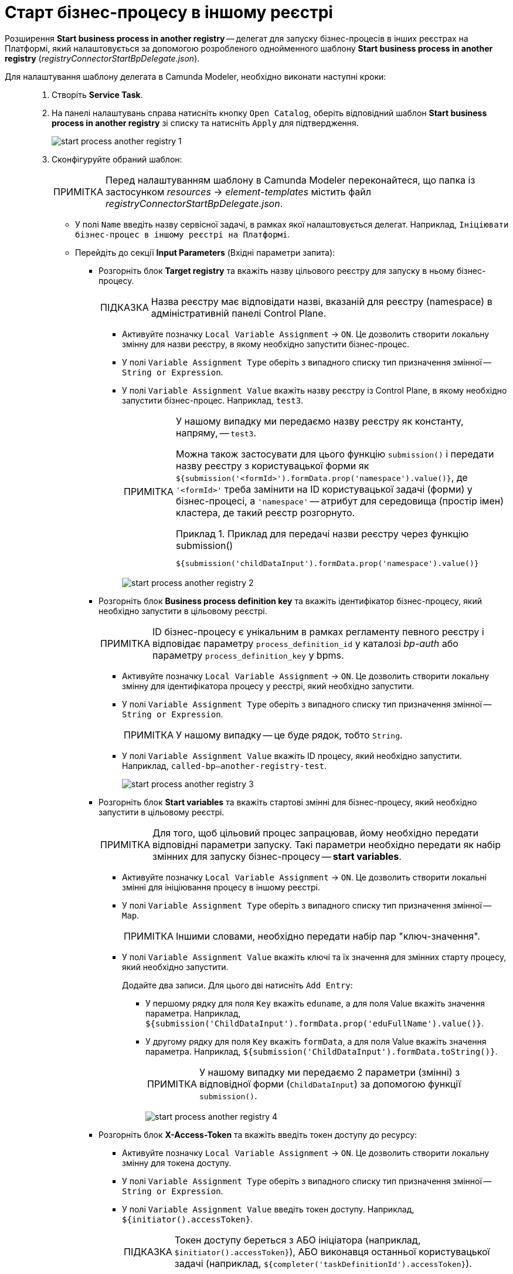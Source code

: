 :toc-title: ЗМІСТ
:toc: auto
:toclevels: 5
:experimental:
:important-caption:     ВАЖЛИВО
:note-caption:          ПРИМІТКА
:tip-caption:           ПІДКАЗКА
:warning-caption:       ПОПЕРЕДЖЕННЯ
:caution-caption:       УВАГА
:example-caption:           Приклад
:figure-caption:            Зображення
:table-caption:             Таблиця
:appendix-caption:          Додаток
:sectnums:
:sectnumlevels: 5
:sectanchors:
:sectlinks:
:partnums:

= Старт бізнес-процесу в іншому реєстрі

Розширення *Start business process in another registry* -- делегат для запуску бізнес-процесів в інших реєстрах на Платформі, який налаштовується за допомогою розробленого однойменного шаблону *Start business process in another registry* (_registryConnectorStartBpDelegate.json_).

Для налаштування шаблону делегата в Camunda Modeler, необхідно виконати наступні кроки: ::

. Створіть *Service Task*.

. На панелі налаштувань справа натисніть кнопку `Open Catalog`, оберіть відповідний шаблон *Start business process in another registry* зі списку та натисніть `Apply` для підтвердження.
+
image:bp-modeling/bp/element-temp/start-bp-another-registry/start-process-another-registry-1.png[]

. Сконфігуруйте обраний шаблон:
+
NOTE: Перед налаштуванням шаблону в Сamunda Modeler переконайтеся, що папка із застосунком _resources_ -> _element-templates_ містить файл _registryConnectorStartBpDelegate.json_.

* У полі `Name` введіть назву сервісної задачі, в рамках якої налаштовується делегат. Наприклад, `Ініціювати бізнес-процес в іншому реєстрі на Платформі`.

* Перейдіть до секції *Input Parameters* (Вхідні параметри запита):

** Розгорніть блок *Target registry* та вкажіть назву цільового реєстру для запуску в ньому бізнес-процесу.
+
TIP: Назва реєстру має відповідати назві, вказаній для реєстру (namespace) в адміністративній панелі Control Plane.

*** Активуйте позначку `Local Variable Assignment` -> `ON`. Це дозволить створити локальну змінну для назви реєстру, в якому необхідно запустити бізнес-процес.
*** У полі `Variable Assignment Type` оберіть з випадного списку тип призначення змінної -- `String or Expression`.

*** У полі `Variable Assignment Value` вкажіть назву реєстру із Control Plane, в якому необхідно запустити бізнес-процес. Наприклад, `test3`.
+
[NOTE]
====
У нашому випадку ми передаємо назву реєстру як константу, напряму, -- `test3`.

Можна також застосувати для цього функцію `submission()` і передати назву реєстру з користувацької форми як `${submission('<formId>').formData.prop('namespace').value()}`, де `'<formId>'` треба замінити на ID користувацької задачі (форми) у бізнес-процесі, а `'namespace'` -- атрибут для середовища (простір імен) кластера, де такий реєстр розгорнуто.

.Приклад для передачі назви реєстру через функцію submission()
=====
[source,juel]
----
${submission('childDataInput').formData.prop('namespace').value()}
----
=====

====
+
image:bp-modeling/bp/element-temp/start-bp-another-registry/start-process-another-registry-2.png[]

** Розгорніть блок *Business process definition key* та вкажіть ідентифікатор бізнес-процесу, який необхідно запустити в цільовому реєстрі.
+
NOTE: ID бізнес-процесу є унікальним в рамках регламенту певного реєстру і відповідає параметру `process_definition_id` у каталозі _bp-auth_ або параметру `process_definition_key` у bpms.

*** Активуйте позначку `Local Variable Assignment` -> `ON`. Це дозволить створити локальну змінну для ідентифікатора процесу у реєстрі, який необхідно запустити.
*** У полі `Variable Assignment Type` оберіть з випадного списку тип призначення змінної -- `String or Expression`.
+
NOTE: У нашому випадку -- це буде рядок, тобто `String`.

*** У полі `Variable Assignment Value` вкажіть ID процесу, який необхідно запустити. Наприклад, `called-bp--another-registry-test`.
+
image:bp-modeling/bp/element-temp/start-bp-another-registry/start-process-another-registry-3.png[]

** Розгорніть блок *Start variables* та вкажіть стартові змінні для бізнес-процесу, який необхідно запустити в цільовому реєстрі.
+
[NOTE]
====
Для того, щоб цільовий процес запрацював, йому необхідно передати відповідні параметри запуску. Такі параметри необхідно передати як набір змінних для запуску бізнес-процесу -- *start variables*.
====

*** Активуйте позначку `Local Variable Assignment` -> `ON`. Це дозволить створити локальні змінні для ініціювання процесу в іншому реєстрі.
*** У полі `Variable Assignment Type` оберіть з випадного списку тип призначення змінної -- `Map`.
+
NOTE: Іншими словами, необхідно передати набір пар "ключ-значення".

*** У полі `Variable Assignment Value` вкажіть ключі та їх значення для змінних старту процесу, який необхідно запустити.
+
Додайте два записи. Для цього дві натисніть `Add Entry`:
+
**** У першому рядку для поля `Key` вкажіть `eduname`, а для поля Value вкажіть значення параметра. Наприклад, `${submission('ChildDataInput').formData.prop('eduFullName').value()}`.
**** У другому рядку для поля `Key` вкажіть `formData`, а для поля Value вкажіть значення параметра. Наприклад, `${submission('ChildDataInput').formData.toString()}`.
+
NOTE: У нашому випадку ми передаємо 2 параметри (змінні) з відповідної форми (`ChildDataInput`) за допомогою функції `submission()`.
+
image:bp-modeling/bp/element-temp/start-bp-another-registry/start-process-another-registry-4.png[]

** Розгорніть блок *X-Access-Token* та вкажіть введіть токен доступу до ресурсу:

*** Активуйте позначку `Local Variable Assignment` -> `ON`. Це дозволить створити локальну змінну для токена доступу.
*** У полі `Variable Assignment Type` оберіть з випадного списку тип призначення змінної -- `String or Expression`.
*** У полі `Variable Assignment Value` введіть токен доступу. Наприклад, `${initiator().accessToken}`.
+
[TIP]
====
Токен доступу береться з АБО ініціатора (наприклад, `$initiator().accessToken}`), АБО виконавця останньої користувацької задачі (наприклад, `${completer('taskDefinitionId').accessToken}`).
====
+
image:bp-modeling/bp/element-temp/start-bp-another-registry/start-process-another-registry-5.png[]

* У секції *Output Parameters* (Вихідні параметри):

** Розгорніть блок *Result variable* вкажіть назву змінної процесу, до якої необхідно записати результат (за замовчуванням -- `response`):

*** Активуйте позначку `Local Variable Assignment` -> `ON`.
*** У полі `Variable Assignment Type` оберіть з випадного списку тип призначення змінної -- `String or Expression`.
*** У полі `Variable Assignment Value` введіть назву результівної змінної (за замовчуванням -- `response`).
+
image:bp-modeling/bp/element-temp/start-bp-another-registry/start-process-another-registry-6.png[]